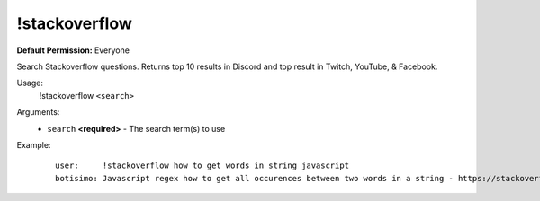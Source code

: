 !stackoverflow
==============

**Default Permission:** Everyone

Search Stackoverflow questions. Returns top 10 results in Discord and top result in Twitch, YouTube, & Facebook.

Usage:
    !stackoverflow ``<search>``

Arguments:
    * ``search`` **<required>** - The search term(s) to use

Example:
    ::

        user:     !stackoverflow how to get words in string javascript
        botisimo: ​Javascript regex how to get all occurences between two words in a string - https://stackoverflow.com/questions/23594062/javascript-regex-how-to-get-all-occurences-between-two-words-in-a-string
